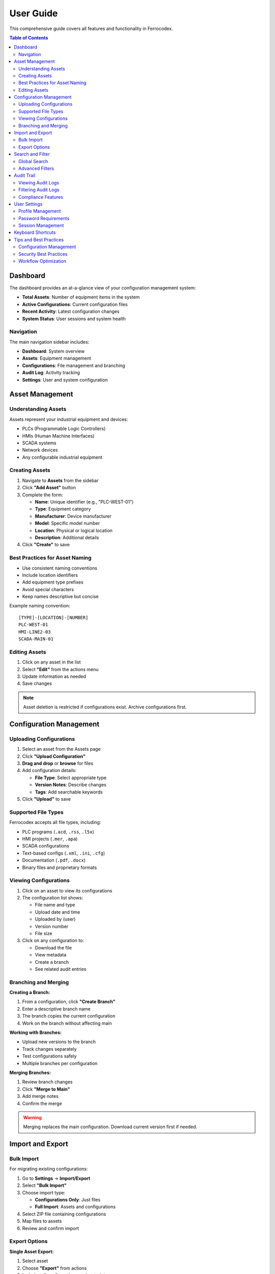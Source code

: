 User Guide
==========

This comprehensive guide covers all features and functionality in Ferrocodex.

.. contents:: Table of Contents
   :local:
   :depth: 2

Dashboard
---------

The dashboard provides an at-a-glance view of your configuration management system:

* **Total Assets**: Number of equipment items in the system
* **Active Configurations**: Current configuration files
* **Recent Activity**: Latest configuration changes
* **System Status**: User sessions and system health

Navigation
^^^^^^^^^^

The main navigation sidebar includes:

* **Dashboard**: System overview
* **Assets**: Equipment management
* **Configurations**: File management and branching
* **Audit Log**: Activity tracking
* **Settings**: User and system configuration

Asset Management
----------------

Understanding Assets
^^^^^^^^^^^^^^^^^^^^

Assets represent your industrial equipment and devices:

* PLCs (Programmable Logic Controllers)
* HMIs (Human Machine Interfaces)
* SCADA systems
* Network devices
* Any configurable industrial equipment

Creating Assets
^^^^^^^^^^^^^^^

1. Navigate to **Assets** from the sidebar
2. Click **"Add Asset"** button
3. Complete the form:

   * **Name**: Unique identifier (e.g., "PLC-WEST-01")
   * **Type**: Equipment category
   * **Manufacturer**: Device manufacturer
   * **Model**: Specific model number
   * **Location**: Physical or logical location
   * **Description**: Additional details

4. Click **"Create"** to save

Best Practices for Asset Naming
^^^^^^^^^^^^^^^^^^^^^^^^^^^^^^^

* Use consistent naming conventions
* Include location identifiers
* Add equipment type prefixes
* Avoid special characters
* Keep names descriptive but concise

Example naming convention::

    [TYPE]-[LOCATION]-[NUMBER]
    PLC-WEST-01
    HMI-LINE2-03
    SCADA-MAIN-01

Editing Assets
^^^^^^^^^^^^^^

1. Click on any asset in the list
2. Select **"Edit"** from the actions menu
3. Update information as needed
4. Save changes

.. note::
   Asset deletion is restricted if configurations exist. Archive configurations first.

Configuration Management
------------------------

Uploading Configurations
^^^^^^^^^^^^^^^^^^^^^^^^

1. Select an asset from the Assets page
2. Click **"Upload Configuration"**
3. **Drag and drop** or **browse** for files
4. Add configuration details:

   * **File Type**: Select appropriate type
   * **Version Notes**: Describe changes
   * **Tags**: Add searchable keywords

5. Click **"Upload"** to save

Supported File Types
^^^^^^^^^^^^^^^^^^^^

Ferrocodex accepts all file types, including:

* PLC programs (``.acd``, ``.rss``, ``.l5x``)
* HMI projects (``.mer``, ``.apa``)
* SCADA configurations
* Text-based configs (``.xml``, ``.ini``, ``.cfg``)
* Documentation (``.pdf``, ``.docx``)
* Binary files and proprietary formats

Viewing Configurations
^^^^^^^^^^^^^^^^^^^^^^

1. Click on an asset to view its configurations
2. The configuration list shows:

   * File name and type
   * Upload date and time
   * Uploaded by (user)
   * Version number
   * File size

3. Click on any configuration to:

   * Download the file
   * View metadata
   * Create a branch
   * See related audit entries

Branching and Merging
^^^^^^^^^^^^^^^^^^^^^

**Creating a Branch:**

1. From a configuration, click **"Create Branch"**
2. Enter a descriptive branch name
3. The branch copies the current configuration
4. Work on the branch without affecting main

**Working with Branches:**

* Upload new versions to the branch
* Track changes separately
* Test configurations safely
* Multiple branches per configuration

**Merging Branches:**

1. Review branch changes
2. Click **"Merge to Main"**
3. Add merge notes
4. Confirm the merge

.. warning::
   Merging replaces the main configuration. Download current version first if needed.

Import and Export
-----------------

Bulk Import
^^^^^^^^^^^

For migrating existing configurations:

1. Go to **Settings** → **Import/Export**
2. Select **"Bulk Import"**
3. Choose import type:

   * **Configurations Only**: Just files
   * **Full Import**: Assets and configurations

4. Select ZIP file containing configurations
5. Map files to assets
6. Review and confirm import

Export Options
^^^^^^^^^^^^^^

**Single Asset Export:**

1. Select asset
2. Choose **"Export"** from actions
3. Includes all configurations and metadata

**System Export:**

1. **Settings** → **Import/Export**
2. Select **"Export All"**
3. Choose export options:

   * Include audit logs
   * Include user data (admins only)
   * Encryption options

Search and Filter
-----------------

Global Search
^^^^^^^^^^^^^

Use the search bar in the top navigation to find:

* Assets by name, type, or location
* Configurations by filename
* Users (administrators only)
* Audit entries

Advanced Filters
^^^^^^^^^^^^^^^^

On list pages, use filters to narrow results:

* **Date Range**: Filter by creation/modification date
* **Type**: Filter by asset or file type
* **User**: Filter by who created/modified
* **Tags**: Filter by custom tags

Audit Trail
-----------

Viewing Audit Logs
^^^^^^^^^^^^^^^^^^

The audit system tracks all system activities:

1. Navigate to **Audit Log** from sidebar
2. View comprehensive activity list:

   * User actions
   * Configuration changes
   * Login attempts
   * System events

3. Each entry shows:

   * Timestamp
   * User
   * Action performed
   * Affected resource
   * Result (success/failure)

Filtering Audit Logs
^^^^^^^^^^^^^^^^^^^^

* Filter by date range
* Search by user
* Filter by action type
* Export filtered results

Compliance Features
^^^^^^^^^^^^^^^^^^^

* Immutable audit trail
* Cryptographic verification
* Regulatory compliance support
* Retention policies

User Settings
-------------

Profile Management
^^^^^^^^^^^^^^^^^^

Access your profile from the user menu:

1. Click your username (top right)
2. Select **"Profile"**
3. Update:

   * Display name
   * Email address
   * Password
   * Preferences

Password Requirements
^^^^^^^^^^^^^^^^^^^^^

* Minimum 8 characters
* Mix of letters and numbers
* Regular password changes recommended
* No password reuse for 5 changes

Session Management
^^^^^^^^^^^^^^^^^^

* Sessions expire after inactivity
* Concurrent session limits
* Manual logout recommended
* Session activity in audit log

Keyboard Shortcuts
------------------

.. list-table::
   :header-rows: 1

   * - Shortcut
     - Action
   * - ``Ctrl/Cmd + K``
     - Quick search
   * - ``Ctrl/Cmd + N``
     - New asset
   * - ``Ctrl/Cmd + U``
     - Upload configuration
   * - ``Esc``
     - Close dialog/modal
   * - ``?``
     - Show keyboard shortcuts

Tips and Best Practices
-----------------------

Configuration Management
^^^^^^^^^^^^^^^^^^^^^^^^

1. **Version Everything**: Upload configs regularly
2. **Use Branches**: Test changes safely
3. **Document Changes**: Add detailed notes
4. **Regular Backups**: Export data periodically

Security Best Practices
^^^^^^^^^^^^^^^^^^^^^^^

1. **Strong Passwords**: Use complex passwords
2. **Limit Access**: Only necessary permissions
3. **Regular Audits**: Review audit logs
4. **Logout**: When finished working
5. **Secure Storage**: Protect exported files

Workflow Optimization
^^^^^^^^^^^^^^^^^^^^^

1. **Naming Conventions**: Establish standards
2. **Tag System**: Use consistent tags
3. **Templates**: Create config templates
4. **Training**: Ensure team knowledge
5. **Documentation**: Keep notes updated